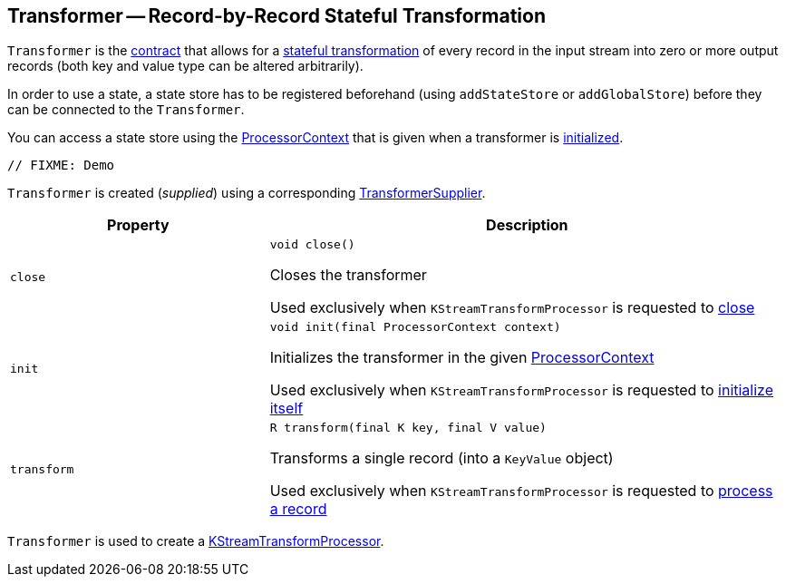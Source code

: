 == [[Transformer]] Transformer -- Record-by-Record Stateful Transformation

`Transformer` is the <<contract, contract>> that allows for a <<transform, stateful transformation>> of every record in the input stream into zero or more output records (both key and value type can be altered arbitrarily).

In order to use a state, a state store has to be registered beforehand (using `addStateStore` or `addGlobalStore`) before they can be connected to the `Transformer`.

You can access a state store using the <<kafka-streams-ProcessorContext.adoc#, ProcessorContext>> that is given when a transformer is <<init, initialized>>.

[source, scala]
----
// FIXME: Demo
----

`Transformer` is created (_supplied_) using a corresponding <<kafka-streams-TransformerSupplier.adoc#, TransformerSupplier>>.

[[contract]]
[cols="1m,2",options="header",width="100%"]
|===
| Property
| Description

| close
a| [[close]]

[source, java]
----
void close()
----

Closes the transformer

Used exclusively when `KStreamTransformProcessor` is requested to <<kafka-streams-KStreamTransformProcessor.adoc#close, close>>

| init
a| [[init]]

[source, java]
----
void init(final ProcessorContext context)
----

Initializes the transformer in the given <<kafka-streams-ProcessorContext.adoc#, ProcessorContext>>

Used exclusively when `KStreamTransformProcessor` is requested to <<kafka-streams-KStreamTransformProcessor.adoc#init, initialize itself>>

| transform
a| [[transform]]

[source, java]
----
R transform(final K key, final V value)
----

Transforms a single record (into a `KeyValue` object)

Used exclusively when `KStreamTransformProcessor` is requested to <<kafka-streams-KStreamTransformProcessor.adoc#process, process a record>>
|===

`Transformer` is used to create a <<kafka-streams-KStreamTransformProcessor.adoc#, KStreamTransformProcessor>>.
